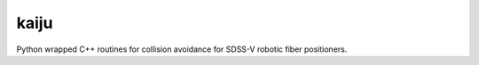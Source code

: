 kaiju
======

Python wrapped C++ routines for collision avoidance for SDSS-V robotic fiber positioners.

